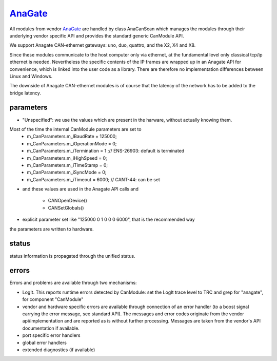 ==========
`AnaGate`_
==========

All modules from vendor `AnaGate`_ are handled by class AnaCanScan which manages the modules through their underlying vendor specific API and provides 
the standard generic CanModule API. 

We support Anagate CAN-ethernet gateways: uno, duo, quattro, and the X2, X4 and X8.
 
Since these modules communicate to the host computer only via ethernet, at the fundamental level only classical 
tcp/ip ethernet is needed. Nevertheless the specific contents of the IP frames are wrapped up in an Anagate API for convenience, which is linked
into the user code as a library. There are therefore no implementation differences between Linux and Windows.    

The downside of Anagate CAN-ethernet modules is of course that the latency of the network has to be added to the bridge latency. 

parameters
----------

.. doxygenclass:: AnaCanScan  
   :project: CanModule
   :members: configureCanBoard
   :private-members: 
   :no-link:


* "Unspecified": we use the values which are present in the harware, without actually knowing them.
Most of the time the internal CanModule parameters are set to
	*		m_CanParameters.m_lBaudRate = 125000;
	*		m_CanParameters.m_iOperationMode = 0;
	*		m_CanParameters.m_iTermination = 1 ;// ENS-26903: default is terminated
	*		m_CanParameters.m_iHighSpeed = 0;
	*		m_CanParameters.m_iTimeStamp = 0;
	*		m_CanParameters.m_iSyncMode = 0;
	*		m_CanParameters.m_iTimeout = 6000; // CANT-44: can be set
	
* and these values are used in the Anagate API calls and

	* CANOpenDevice() 
	* CANSetGlobals()
	
* explicit parameter set like "125000 0 1 0 0 0 6000", that is the recommended way
	
the parameters are written to hardware.


status
------
status information is propagated through the unified status.

.. doxygenclass:: AnaCanScan 
   :project: CanModule
   :members: getPortStatus

errors
------
Errors and problems are available through two mechanisms:

* LogIt. This reports runtime errors detected by CanModule: 
  set the LogIt trace level to TRC and grep for "anagate", for component "CanModule"
   
* vendor and hardware specific errors are available through connection of
  an error handler (to a boost signal carrying the error message, see standard API).
  The messages and error codes originate from the vendor api/implementation and are
  reported as is without further processing. Messages are taken from the vendor's API
  documentation if available.
  
* port specific error handlers

* global error handlers

* extended diagnostics (if available)


.. doxygenclass:: AnaCanScan 
   :project: CanModule
   :members: ana_canGetErrorText
